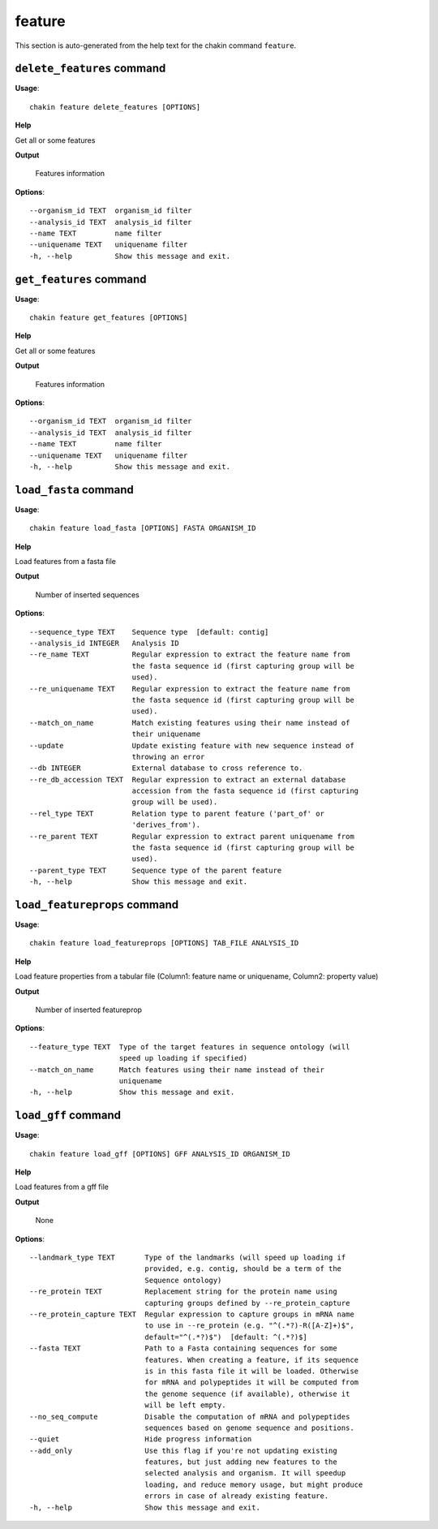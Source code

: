 feature
=======

This section is auto-generated from the help text for the chakin command
``feature``.


``delete_features`` command
---------------------------

**Usage**::

    chakin feature delete_features [OPTIONS]

**Help**

Get all or some features


**Output**


    Features information
    
**Options**::


      --organism_id TEXT  organism_id filter
      --analysis_id TEXT  analysis_id filter
      --name TEXT         name filter
      --uniquename TEXT   uniquename filter
      -h, --help          Show this message and exit.
    

``get_features`` command
------------------------

**Usage**::

    chakin feature get_features [OPTIONS]

**Help**

Get all or some features


**Output**


    Features information
    
**Options**::


      --organism_id TEXT  organism_id filter
      --analysis_id TEXT  analysis_id filter
      --name TEXT         name filter
      --uniquename TEXT   uniquename filter
      -h, --help          Show this message and exit.
    

``load_fasta`` command
----------------------

**Usage**::

    chakin feature load_fasta [OPTIONS] FASTA ORGANISM_ID

**Help**

Load features from a fasta file


**Output**


    Number of inserted sequences
    
**Options**::


      --sequence_type TEXT    Sequence type  [default: contig]
      --analysis_id INTEGER   Analysis ID
      --re_name TEXT          Regular expression to extract the feature name from
                              the fasta sequence id (first capturing group will be
                              used).
      --re_uniquename TEXT    Regular expression to extract the feature name from
                              the fasta sequence id (first capturing group will be
                              used).
      --match_on_name         Match existing features using their name instead of
                              their uniquename
      --update                Update existing feature with new sequence instead of
                              throwing an error
      --db INTEGER            External database to cross reference to.
      --re_db_accession TEXT  Regular expression to extract an external database
                              accession from the fasta sequence id (first capturing
                              group will be used).
      --rel_type TEXT         Relation type to parent feature ('part_of' or
                              'derives_from').
      --re_parent TEXT        Regular expression to extract parent uniquename from
                              the fasta sequence id (first capturing group will be
                              used).
      --parent_type TEXT      Sequence type of the parent feature
      -h, --help              Show this message and exit.
    

``load_featureprops`` command
-----------------------------

**Usage**::

    chakin feature load_featureprops [OPTIONS] TAB_FILE ANALYSIS_ID

**Help**

Load feature properties from a tabular file (Column1: feature name or uniquename, Column2: property value)


**Output**


    Number of inserted featureprop
    
**Options**::


      --feature_type TEXT  Type of the target features in sequence ontology (will
                           speed up loading if specified)
      --match_on_name      Match features using their name instead of their
                           uniquename
      -h, --help           Show this message and exit.
    

``load_gff`` command
--------------------

**Usage**::

    chakin feature load_gff [OPTIONS] GFF ANALYSIS_ID ORGANISM_ID

**Help**

Load features from a gff file


**Output**


    None
    
**Options**::


      --landmark_type TEXT       Type of the landmarks (will speed up loading if
                                 provided, e.g. contig, should be a term of the
                                 Sequence ontology)
      --re_protein TEXT          Replacement string for the protein name using
                                 capturing groups defined by --re_protein_capture
      --re_protein_capture TEXT  Regular expression to capture groups in mRNA name
                                 to use in --re_protein (e.g. "^(.*?)-R([A-Z]+)$",
                                 default="^(.*?)$")  [default: ^(.*?)$]
      --fasta TEXT               Path to a Fasta containing sequences for some
                                 features. When creating a feature, if its sequence
                                 is in this fasta file it will be loaded. Otherwise
                                 for mRNA and polypeptides it will be computed from
                                 the genome sequence (if available), otherwise it
                                 will be left empty.
      --no_seq_compute           Disable the computation of mRNA and polypeptides
                                 sequences based on genome sequence and positions.
      --quiet                    Hide progress information
      --add_only                 Use this flag if you're not updating existing
                                 features, but just adding new features to the
                                 selected analysis and organism. It will speedup
                                 loading, and reduce memory usage, but might produce
                                 errors in case of already existing feature.
      -h, --help                 Show this message and exit.
    
